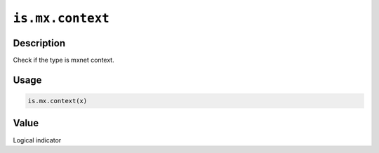 

``is.mx.context``
==================================

Description
----------------------

Check if the type is mxnet context.

Usage
----------

.. code:: r

	is.mx.context(x)


Value
----------

Logical indicator


